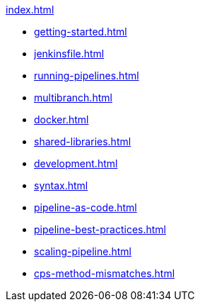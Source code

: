 .xref:index.adoc[]
* xref:getting-started.adoc[]
* xref:jenkinsfile.adoc[]
* xref:running-pipelines.adoc[]
* xref:multibranch.adoc[]
* xref:docker.adoc[]
* xref:shared-libraries.adoc[]
* xref:development.adoc[]
* xref:syntax.adoc[]
* xref:pipeline-as-code.adoc[]
* xref:pipeline-best-practices.adoc[]
* xref:scaling-pipeline.adoc[]
* xref:cps-method-mismatches.adoc[]
